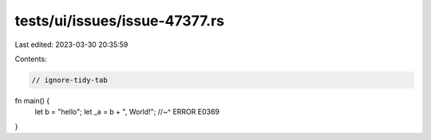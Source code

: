 tests/ui/issues/issue-47377.rs
==============================

Last edited: 2023-03-30 20:35:59

Contents:

.. code-block:: rs

    // ignore-tidy-tab
fn main() {
 	let b = "hello";
 	let _a = b + ", World!";
 	//~^ ERROR E0369
}


